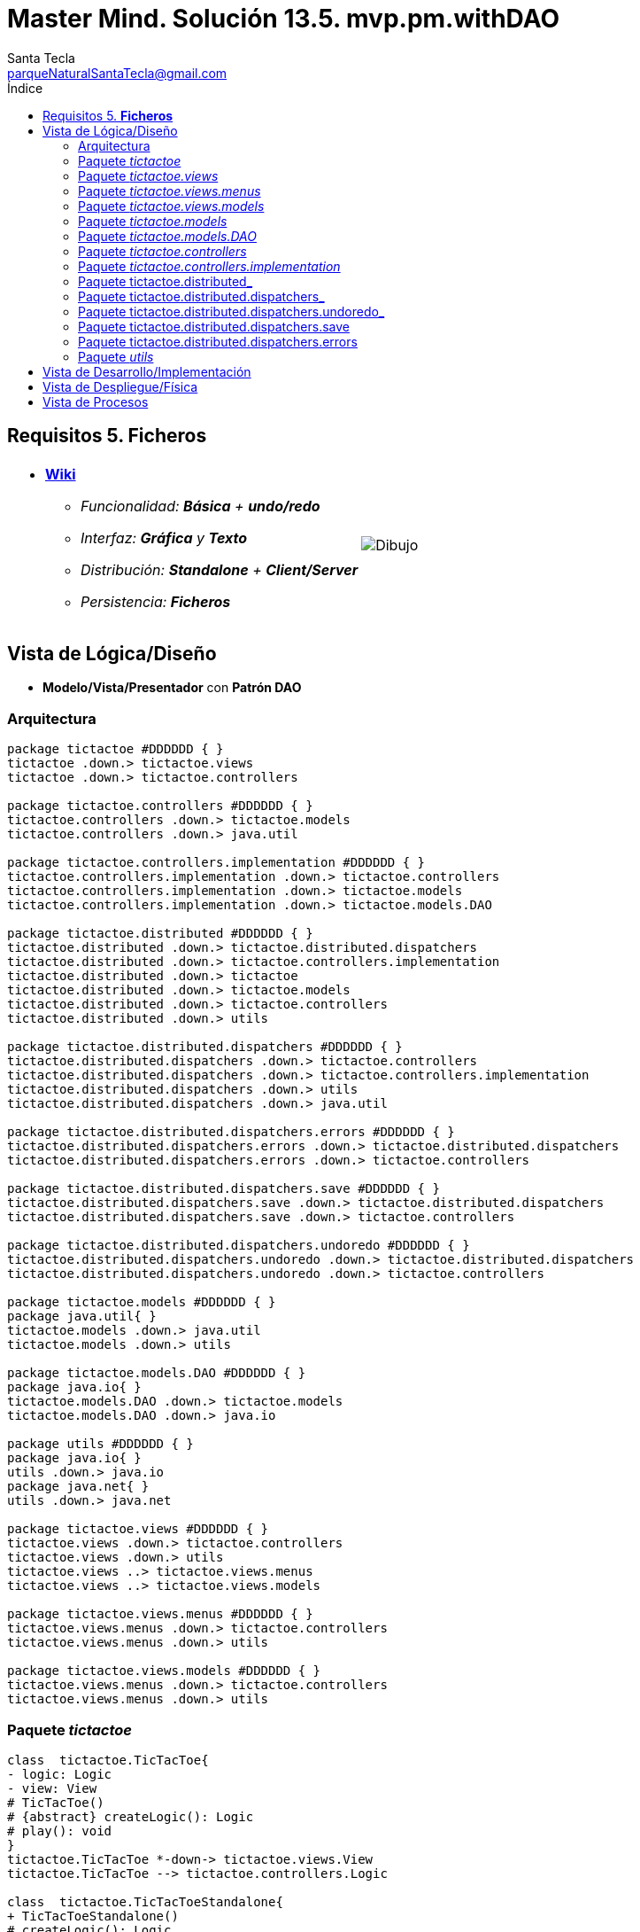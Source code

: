 = Master Mind. Solución 13.5. *mvp.pm.withDAO*
Santa Tecla <parqueNaturalSantaTecla@gmail.com>
:toc-title: Índice
:toc: left

:idprefix:
:idseparator: -
:imagesdir: images

== Requisitos 5. *Ficheros*

[cols="50,50"]
|===

a|
- link:https://en.wikipedia.org/wiki/Tic-tac-toe[*Wiki*]
* _Funcionalidad: **Básica** + **undo/redo**_
* _Interfaz: [line-through]*Gráfica* y **Texto**_
* _Distribución: **Standalone** + **Client/Server**_
* _Persistencia: [lime-background]#**Ficheros**#_

a|

image::Dibujo.jpg[]

|===

== Vista de Lógica/Diseño

- *Modelo/Vista/Presentador* con *Patrón DAO*

=== Arquitectura

[plantuml,arquitecturaVersion12,svg]
....

package tictactoe #DDDDDD { } 
tictactoe .down.> tictactoe.views
tictactoe .down.> tictactoe.controllers

package tictactoe.controllers #DDDDDD { } 
tictactoe.controllers .down.> tictactoe.models
tictactoe.controllers .down.> java.util

package tictactoe.controllers.implementation #DDDDDD { } 
tictactoe.controllers.implementation .down.> tictactoe.controllers
tictactoe.controllers.implementation .down.> tictactoe.models
tictactoe.controllers.implementation .down.> tictactoe.models.DAO

package tictactoe.distributed #DDDDDD { } 
tictactoe.distributed .down.> tictactoe.distributed.dispatchers
tictactoe.distributed .down.> tictactoe.controllers.implementation
tictactoe.distributed .down.> tictactoe
tictactoe.distributed .down.> tictactoe.models
tictactoe.distributed .down.> tictactoe.controllers
tictactoe.distributed .down.> utils

package tictactoe.distributed.dispatchers #DDDDDD { } 
tictactoe.distributed.dispatchers .down.> tictactoe.controllers
tictactoe.distributed.dispatchers .down.> tictactoe.controllers.implementation
tictactoe.distributed.dispatchers .down.> utils
tictactoe.distributed.dispatchers .down.> java.util

package tictactoe.distributed.dispatchers.errors #DDDDDD { } 
tictactoe.distributed.dispatchers.errors .down.> tictactoe.distributed.dispatchers
tictactoe.distributed.dispatchers.errors .down.> tictactoe.controllers

package tictactoe.distributed.dispatchers.save #DDDDDD { } 
tictactoe.distributed.dispatchers.save .down.> tictactoe.distributed.dispatchers
tictactoe.distributed.dispatchers.save .down.> tictactoe.controllers

package tictactoe.distributed.dispatchers.undoredo #DDDDDD { } 
tictactoe.distributed.dispatchers.undoredo .down.> tictactoe.distributed.dispatchers
tictactoe.distributed.dispatchers.undoredo .down.> tictactoe.controllers

package tictactoe.models #DDDDDD { }
package java.util{ }
tictactoe.models .down.> java.util
tictactoe.models .down.> utils

package tictactoe.models.DAO #DDDDDD { }
package java.io{ }
tictactoe.models.DAO .down.> tictactoe.models
tictactoe.models.DAO .down.> java.io

package utils #DDDDDD { } 
package java.io{ }
utils .down.> java.io
package java.net{ }
utils .down.> java.net

package tictactoe.views #DDDDDD { } 
tictactoe.views .down.> tictactoe.controllers
tictactoe.views .down.> utils
tictactoe.views ..> tictactoe.views.menus
tictactoe.views ..> tictactoe.views.models

package tictactoe.views.menus #DDDDDD { } 
tictactoe.views.menus .down.> tictactoe.controllers
tictactoe.views.menus .down.> utils

package tictactoe.views.models #DDDDDD { } 
tictactoe.views.menus .down.> tictactoe.controllers
tictactoe.views.menus .down.> utils

....

=== Paquete _tictactoe_

[plantuml,tictactoeVersion12,svg]
....

class  tictactoe.TicTacToe{
- logic: Logic
- view: View
# TicTacToe()
# {abstract} createLogic(): Logic
# play(): void
}
tictactoe.TicTacToe *-down-> tictactoe.views.View
tictactoe.TicTacToe --> tictactoe.controllers.Logic

class  tictactoe.TicTacToeStandalone{
+ TicTacToeStandalone()
# createLogic(): Logic
+ {static} main(String[]): void
}
tictactoe.TicTacToe <|-down- tictactoe.TicTacToeStandalone

....

=== Paquete _tictactoe.views_

[plantuml,tictactoeViewsVersion12,svg]

....

class tictactoe.views.PlayView{
~ interact(PlayController): void
}
tictactoe.views.PlayView ..> tictactoe.controllers.PlayController
tictactoe.views.PlayView ..> tictactoe.views.menus.PlayMenu

class tictactoe.views.ResumeView{
~ interact(ResumeController): void
}
utils.WithConsoleView <|-down- tictactoe.views.ResumeView
tictactoe.views.ResumeView ..> tictactoe.controllers.ResumeController
tictactoe.views.ResumeView ..> tictactoe.views.models.MessageView

class  tictactoe.views.SaveView{
~ SaveView()
~ interact(SaveController): void
}
utils.WithConsoleView <|-down- tictactoe.views.SaveView
tictactoe.views.SaveView ..> tictactoe.controllers.SaveController
tictactoe.views.SaveView..> tictactoe.views.models.MessageView

class tictactoe.views.StartView{
~ interact(StartController): void
}
utils.WithConsoleView <|-down- tictactoe.views.StartView
tictactoe.views.StartView ..> tictactoe.controllers.StartController
tictactoe.views.StartView ..> tictactoe.views.models.MessageView

class  tictactoe.views.View{
- startView: StartView
- playView: PlayView
- saveView: SaveView
- resumeView: ResumeView
+ View()
+ interact(AcceptorController): void
+ visit(StartController): void
+ visit(PlayController): void
+ visit(SaveController): void
+ visit(ResumeController): void
}
tictactoe.controllers.ControllersVisitor <|-down- tictactoe.views.View
tictactoe.views.View ..> tictactoe.controllers.AcceptorController
tictactoe.views.View *-down-> tictactoe.views.StartView
tictactoe.views.View *-down-> tictactoe.views.PlayView
tictactoe.views.View *-down-> tictactoe.views.SaveView
tictactoe.views.View *-down-> tictactoe.views.ResumeView

....

=== Paquete _tictactoe.views.menus_

[plantuml,tictactoeViewsMenus,svg]

....

class  tictactoe.views.menus.Command{
# acceptorController: AcceptorController
# Command(String, AcceptorController)
}
utils.Command <|-down- tictactoe.views.menus.Command
tictactoe.views.menus.Command *-down-> tictactoe.controllers.AcceptorController

class  tictactoe.views.menus.ExitCommand{
# ExitCommand(PlayController)
# execute(): void
# isActive(): boolean
}
tictactoe.views.menus.Command <|-down- tictactoe.views.menus.ExitCommand
tictactoe.views.menus.ExitCommand ..> tictactoe.controllers.PlayController

class  tictactoe.views.menus.GameSelectCommand{
# GameSelectCommand(StartController, String)
# execute(): void
# isActive(): boolean
}
tictactoe.views.menus.Command <|-down- tictactoe.views.menus.GameSelectCommand
tictactoe.views.menus.GameSelectCommand ..> tictactoe.controllers.StartController

class  tictactoe.views.menus.GameSelectMenu{
~ GameSelectMenu(StartController)
}
utils.Menu <|-down- tictactoe.views.menus.GameSelectMenu
tictactoe.views.menus.GameSelectMenu ..> tictactoe.controllers.StartController
tictactoe.views.menus.GameSelectMenu *-down-> tictactoe.views.menus.GameSelectCommand

class  tictactoe.views.menus.MovementCommand{
+ MovementCommand(PlayController)
# execute(): void
# isActive(): boolean
}
tictactoe.views.menus.Command <|-down- tictactoe.views.menus.MovementCommand
tictactoe.views.menus.MovementCommand ..> tictactoe.controllers.PlayController
tictactoe.views.menus.MovementCommand ..> tictactoe.views.models.MessageView
tictactoe.views.menus.MovementCommand ..> tictactoe.views.models.GameView

class  tictactoe.views.menus.NewGameCommand{
# NewGameCommand(StartController)
# execute(): void
# isActive(): boolean
}
tictactoe.views.menus.Command <|-down- tictactoe.views.menus.NewGameCommand
tictactoe.views.menus.NewGameCommand ..> tictactoe.controllers.StartController

class  tictactoe.views.menus.OpenGameCommand{
# OpenGameCommand(StartController)
# execute(): void
# isActive(): boolean
}
tictactoe.views.menus.Command <|-down- tictactoe.views.menus.OpenGameCommand
tictactoe.views.menus.OpenGameCommand ..> tictactoe.controllers.StartController

class tictactoe.views.menus.PlayMenu{
~ PlayMenu(PlayController)
}
utils.Menu <|-down- tictactoe.views.menus.PlayMenu
tictactoe.views.menus.PlayMenu ..> tictactoe.controllers.PlayController
tictactoe.views.menus.PlayMenu *-down-> tictactoe.views.menus.MovementCommand
tictactoe.views.menus.PlayMenu *-down-> tictactoe.views.menus.UndoCommand
tictactoe.views.menus.PlayMenu *-down-> tictactoe.views.menus.RedoCommand
tictactoe.views.menus.PlayMenu *-down-> tictactoe.views.menus.ExitCommand

class tictactoe.views.menus.RedoCommand{
~ RedoCommand(PlayController)
# execute(): void
# isActive(): boolean
}
tictactoe.views.menus.Command <|-down- tictactoe.views.menus.RedoCommand
tictactoe.views.menus.UndoCommand ..> tictactoe.controllers.PlayController

class  tictactoe.views.menus.StartMenu{
+ StartMenu(StartController)
}
utils.Menu <|-down- tictactoe.views.menus.StartMenu
tictactoe.views.menus.StartMenu ..> tictactoe.controllers.StartController
tictactoe.views.menus.StartMenu*-down-> tictactoe.views.menus.NewGameCommand
tictactoe.views.menus.StartMenu*-down-> tictactoe.views.menus.OpenGameCommand

class tictactoe.views.menus.UndoCommand{
~ UndoCommand(PlayController)
# execute(): void
# isActive(): boolean
}
tictactoe.views.menus.Command <|-down- tictactoe.views.menus.UndoCommand
tictactoe.views.menus.UndoCommand ..> tictactoe.controllers.PlayController

....

=== Paquete _tictactoe.views.models_

[plantuml,tictactoeViewsModels,svg]

....

class  tictactoe.views.models.BoardView{
- playController: PlayController
~ BoardView(PlayController)
~ write(): void
- printRowBoard(int): void
- printSquareBoard(Coordinate): void
}
utils.WithConsoleView <|-down- tictactoe.views.models.BoardView
tictactoe.views.models.BoardView ..> tictactoe.controllers.PlayController

class  tictactoe.views.models.CoordinateView{
~ playController: PlayController
~ CoordinateView(PlayController)
~ read(String): Coordinate
}
utils.WithConsoleView <|-down- tictactoe.views.models.CoordinateView
tictactoe.views.models.CoordinateView ..> tictactoe.views.models.ErrorView
tictactoe.views.models.CoordinateView ..> tictactoe.controllers.PlayController
tictactoe.views.models.CoordinateView ..> tictactoe.views.models.MessageView

class  tictactoe.views.models.ErrorView{
+ {static} MESSAGES: String[]
# error: Error
+ ErrorView(Error)
~ writeln(): void
}

class  tictactoe.views.models.GameView{
~ GameView(PlayController)
}
tictactoe.views.models.GameView ..> tictactoe.controllers.PlayController
tictactoe.views.models.GameView ..> tictactoe.views.models.BoardView
tictactoe.views.models.GameView ..> tictactoe.views.models.ResultView

class  tictactoe.views.models.MachinePlayerView{
~ MachinePlayerView(PlayController)
+ readCoordinateToPut(): Coordinate
+ readCoordinatesToMove(): Coordinate[]
}
tictactoe.views.models.PlayerView <|-down- tictactoe.views.models.MachinePlayerView
tictactoe.views.models.MachinePlayerView ..> tictactoe.controllers.PlayController

enum  tictactoe.views.models.MessageView{
+ EMPTY: MessageView 
+ SEPARATOR: MessageView
+ VERTICAL_LINE_CENTERED: MessageView
+ VERTICAL_LINE_LEFT: MessageView
+	PLAYER_WIN: MessageView
+	START_GAME: MessageView
+	CHOOSE_PLAYER: MessageView
+	READ_ROW: MessageView
+	READ_COLUMN: MessageView
+	ERROR: MessageView
+ PROPOSE_COMMAND: MessageView
+ UNDO_COMMAND: MessageView
+ REDO_COMMAND: MessageView
+ NEWGAME_COMMAND: MessageView
+ SAVE: MessageView
+ OPENGAME_COMMAND: MessageView
+ NAME: MessageView
+ EXIT_COMMAND: MessageView
+ ALREADY_EXIST: MessageView
+ RESUME: MessageView
- message: String
- MessageView(String)
+ getMessage(): String
}

class  tictactoe.views.models.PlayerView{
# playController: PlayController
+ PlayerView(PlayController)
+ {abstract} readCoordinateToPut(): Coordinate
+ {abstract} readCoordinatesToMove(): Coordinate[]
+ getPutCoordinateError(Coordinate): Error
+ getMoveOriginCoordinateError(Coordinate): Error
+ getMoveTargetCoordinateError(Coordinate, Coordinate): Error
}
tictactoe.views.models.PlayerView ..> tictactoe.controllers.PlayController

class  tictactoe.views.models.ResultView{
~ writeln(int): void
}
utils.WithConsoleView <|-down- tictactoe.views.models.ResultView

class  tictactoe.views.models.UserPlayerView{
~ {static} ENTER_COORDINATE_TO_PUT: String
~ {static} ENTER_COORDINATE_TO_REMOVE: String
~ UserPlayerView(PlayController)
+ readCoordinateToPut(): Coordinate
+ readCoordinatesToMove(): Coordinate[]
}
tictactoe.views.models.PlayerView <|-down- tictactoe.views.models.UserPlayerView
tictactoe.views.models.UserPlayerView ..> tictactoe.views.models.CoordinateView

....

=== Paquete _tictactoe.models_

[plantuml,tictactoeModelsVersion12,svg]

....

class  tictactoe.models.Board{
+ {static} EMPTY: char
- coordinates: Coordinate[][]
+ Board()
+ Board(Coordinate[][])
+ getToken(Coordinate): Token
~ move(Coordinate, Coordinate): void
~ put(Coordinate, Token): void
- remove(Coordinate): void
~ isTicTacToe(Token): boolean
- numberOfCoordinates(Coordinate[]): int
~ isCompleted(): boolean
+ isEmpty(Coordinate): boolean
~ isOccupied(Coordinate, Token): boolean
- checkNumberOfCoordinates(Coordinate[]): boolean
- checkDirectionOfFirstCoordinates(Coordinate[]): boolean
- checkDirectionOfAllCoordinates(Coordinate[]): boolean
~ copy(): Board
+ getCoordinates(): Coordinate[][]
+ setCoordinate(int, int, Coordinate): void
}
tictactoe.models.Board *-down-> tictactoe.models.Coordinate
tictactoe.models.Board ..> tictactoe.models.Turn
tictactoe.models.Board ..> utils.Direction

class  tictactoe.models.Coordinate{
+ {static} DIMENSION: char
+ Coordinate()
+ Coordinate(int, int)
~ inDirection(Coordinate): boolean
~ getDirection(Coordinate): Direction
- inInverseDiagonal(): boolean
+ isValid(): boolean
+ random(): void
}
utils.Coordinate <|-down- tictactoe.models.Coordinate
tictactoe.models.Coordinate ..> utils.Direction
tictactoe.models.Coordinate ..> java.util.Random

class  tictactoe.models.Game{
- board: Board
- players: Player[][]
- turn: Turn
+ Game()
+ createPlayers(int): void
~ createMemento(): Memento
~ set(Memento): void
- createCopyOfPlayers(Player[], Board): Player[]
+ isBoardComplete(): boolean
+ putTokenPlayerFromTurn(Coordinate): void
+ moveTokenPlayerFromTurn(Coordinate[]): void
+ getTypeOfTokenPlayerFromTurn(): PlayerType
+ getPutCoordinateError(Coordinate): Error
+ getMoveOriginCoordinateError(Coordinate): Error
+ getMoveTargetCoordinateError(Coordinate, Coordinate): Error
+ getToken(Coordinate): Token
+ changeTurn(): void
+ isTicTacToe(): boolean
+ getOtherValueFromTurn(): int
+ getPlayerOrdinalTokenByIndex(int): int
+ getPlayerOrdinalTypeByIndex(int): int
+ setPlayerByIndex(Player, int): void
+ getBoard(): Board
+ getTurn(): Turn
+ getValueFromTurn(): int
+ newGame(): void
}
tictactoe.models.Game *-down-> tictactoe.models.Board
tictactoe.models.Game *-down-> tictactoe.models.Player
tictactoe.models.Game *-down-> tictactoe.models.Turn
tictactoe.models.Game ..> tictactoe.models.Memento

class  tictactoe.models.Memento{
- board: Board
- players: Player[][]
- turn: Turn
+ Memento(Board, Player[], Turn)
+ getBoard(): Board
~ getPlayers(): Player[]
~ getTurn(): Turn
}
tictactoe.models.Memento *-down-> tictactoe.models.Board
tictactoe.models.Memento *-down-> tictactoe.models.Player
tictactoe.models.Memento *-down-> tictactoe.models.Turn

class  tictactoe.models.Player{
- token: Token
- board: Board
- type: PlayerType
+ Player(Token, Board, PlayerType)
+ getType(): PlayerType
~ getToken(): Token
~ put(Coordinate): void
~ move(Coordinate[]): void
+ getPutCoordinateError(Coordinate): Error
+ getMoveOriginCoordinateError(Coordinate): Error
+ getMoveTargetCoordinateError(Coordinate, Coordinate): Error
}
tictactoe.models.Player *-down-> tictactoe.models.Board
tictactoe.models.Player ..> tictactoe.models.Coordinate

class  tictactoe.models.Registry{
- mementoList: ArrayList<Memento>
- game: Game
- firstPrevious: int
~ Registry(Game)
~ registry(): void
~ redo(Game): void
~ undoable(): boolean
~ redoable(): boolean
~ reset(): void
}
tictactoe.models.Registry *-down-> tictactoe.models.Game
tictactoe.models.Registry *-down-> tictactoe.models.Memento
tictactoe.models.Registry *-down-> java.util.ArrayList

interface  tictactoe.models.Session{
+ {abstract} getValueState(): StateValue
}
tictactoe.models.Session ..> tictactoe.models.StateValue

class  tictactoe.models.SessionImplementation{
+ {static} EXTENSION: String
+ {static} DIRECTORY: String
- {static} directory: File
- state: State
- game: Game
- registry: Registry
+ SessionImplementation()
+ next(): void
+ undoable(): boolean
+ redoable(): boolean
+ undo(): void
+ redo(): void
+ createPlayers(int): void
+ getTypeOfTokenPlayerFromTurn(): PlayerType
+ getPutCoordinateError(Coordinate): Error
+ getMoveOriginCoordinateError(Coordinate): Error
+ getMoveTargetCoordinateError(Coordinate, Coordinate): Error
+ isBoardComplete(): boolean
+ putTokenPlayerFromTurn(Coordinate): void
+ moveTokenPlayerFromTurn(Coordinate[]): void
+ changeTurn(): void
+ getToken(Coordinate): Token
+ isTicTacToe(): boolean
+ getValueFromTurn(): int
+ getValueState(): StateValue
+ setValueState(StateValue): void
+ hasName(): boolean
+ setName(String): void
+ getName(): String
+ getGame(): Game
+ resetRegistry(): void
+ registry(): void
+ newGame(): void
}
tictactoe.models.Session <|-down- tictactoe.models.SessionImplementation
tictactoe.models.SessionImplementation *-down-> tictactoe.models.State
tictactoe.models.SessionImplementation *-down-> tictactoe.models.Game
tictactoe.models.SessionImplementation *-down-> tictactoe.models.Registry

class  tictactoe.models.State{
- stateValue: StateValue
+ State()
+ next(): void
+ reset(): void
+ getValueState(): StateValue
~ setValueState(): void
}
tictactoe.models.State *-down-> tictactoe.types.StateValue

class  tictactoe.models.Turn{
+ {static} PLAYERS: int
- value: int
- players: Player[]
+ Turn(Player[])
+ Turn(Player[], int)
~ change(): void
~ getPlayer(): Player
~ getValue(): int
- getOtherValue(): int
~ getOtherPlayer(): Player
~ copy(Player[]): Turn
+ getValue(): int
+ setValue(int): void
}
tictactoe.models.Turn *-down-> tictactoe.models.Player
tictactoe.models.Turn ..> java.io.FileWriter
tictactoe.models.Turn ..> java.io.BufferedReader

....

=== Paquete _tictactoe.models.DAO_

[plantuml,tictactoeModelsDAO,svg]

....

class  tictactoe.models.DAO.BoardDAO{
- board: Board
+ BoardDAO(Board)
+ save(FileWriter): void
+ load(BufferedReader): void
}
tictactoe.models.DAO.DAO <|-down- tictactoe.models.DAO.BoardDAO
tictactoe.models.BoardDAO *-down-> tictactoe.models.Board
tictactoe.models.BoardDAO ..> tictactoe.models.Turn
tictactoe.models.BoardDAO ..> tictactoe.models.Coordinate
tictactoe.models.BoardDAO ..> java.io.FileWriter
tictactoe.models.BoardDAO ..> java.io.BufferedReader

interface  tictactoe.models.DAO.DAO{
+ {abstract} save(FileWriter): void
+ {abstract} load(BufferedReader): void
}

class  tictactoe.models.DAO.GameDAO{
- game: Game
- boardDAO: BoardDAO
- turnDAO: TurnDAO
+ GameDAO(Game)
+ save(FileWriter): void
+ load(BufferedReader): void
}
tictactoe.models.DAO.DAO <|-down- tictactoe.models.DAO.GameDAO
tictactoe.models.DAO.GameDAO *-down-> tictactoe.models.Game
tictactoe.models.DAO.GameDAO *-down-> tictactoe.models.DAO.BoardDAO
tictactoe.models.DAO.GameDAO *-down-> tictactoe.models.DAO.TurnDAO
tictactoe.models.DAO.GameDAO ..> java.io.FileWriter
tictactoe.models.DAO.GameDAO ..> java.io.BufferedReader

class  tictactoe.models.DAO.SessionImplementationDAO{
+ {static} EXTENSION: String
+ {static} DIRECTORY: String
- {static} directory: File
- sessionImplementation: SessionImplementation
- gameDAO: GameDAO
+ associate(SessionImplementation)
+ save(): void
+ save(String): void
+ load(String): void
+ getGamesNames(): String[]
+ exists(String): boolean
}
tictactoe.models.DAO.SessionImplementationDAO *-down-> tictactoe.models.SessionImplementation
tictactoe.models.DAO.SessionImplementationDAO *-down-> tictactoe.models.DAO.GameDAO
tictactoe.models.DAO.SessionImplementationDAO ..> java.io.FileWriter
tictactoe.models.DAO.SessionImplementationDAO ..> java.io.File
tictactoe.models.DAO.SessionImplementationDAO ..> java.io.BufferedReader

class  tictactoe.models.DAO.TurnDAO{
- turn: Turn
+ TurnDAO(Turn)
+ save(FileWriter): void
+ load(BufferedReader): void
}
tictactoe.models.DAO.DAO <|-down- tictactoe.models.DAO.TurnDAO
tictactoe.models.DAO.TurnDAO *-down-> tictactoe.models.Turn
tictactoe.models.DAO.TurnDAO ..> java.io.FileWriter
tictactoe.models.DAO.TurnDAO ..> java.io.BufferedReader

....

=== Paquete _tictactoe.controllers_

[plantuml,tictactoeControllersVersion12,svg]

....

class  tictactoe.controllers.AcceptorController{
~ AcceptorController(Session)
+ {abstract} accept(ControllersVisitor): void
}
tictactoe.controllers.Controller <|-down- tictactoe.controllers.AcceptorController
tictactoe.controllers.AcceptorController ..> tictactoe.controllers.ControllersVisitor

class  tictactoe.controllers.Controller{
# session: Session
~ Controller(Session)
+ getValueState(): StateValue
}
tictactoe.controllers.Controller *-down-> tictactoe.models.Session
tictactoe.controllers.Controller ..> tictactoe.models.StateValue

interface  tictactoe.controllers.ControllersVisitor{
~ {abstract} visit(StartController): void
~ {abstract} visit(PlayController): void
+ {abstract} visit(SaveController): void
~ {abstract} visit(ResumeController): void
}
tictactoe.controllers.ControllersVisitor ..> tictactoe.controllers.ResumeController
tictactoe.controllers.ControllersVisitor ..> tictactoe.controllers.StartController
tictactoe.controllers.ControllersVisitor ..> tictactoe.controllers.PlayController
tictactoe.controllers.ControllersVisitor ..> tictactoe.controllers.SaveController

class  tictactoe.controllers.ExitController{
+ ExitController(Session)
+ next(): void
}
tictactoe.controllers.Controller <|-down- tictactoe.controllers.ExitController

class  tictactoe.controllers.Logic{
# session: Session
# acceptorControllers: Map<StateValue, AcceptorController>
# Logic()
+ getController(): AcceptorController
}
tictactoe.controllers.Logic *-down-> tictactoe.models.Session
tictactoe.controllers.Logic --> tictactoe.controllers.AcceptorController
tictactoe.controllers.Logic *-down-> tictactoe.models.StateValue
tictactoe.controllers.Logic *-down-> java.util.Map
tictactoe.controllers.Logic *-down-> tictactoe.controllers.Controller

class  tictactoe.controllers.MovementController{
- sessionImplementation: SessionImplementation
+ MovementController(Session)
+ getTypeOfTokenPlayerFromTurn(): PlayerType
+ getPutCoordinateError(Coordinate): Error
+ getMoveOriginCoordinateError(Coordinate): Error
+ getMoveTargetCoordinateError(Coordinate, Coordinate): Error
+ isCoordinateValid(Coordinate): boolean
+ generateRandomCoordinate(): Coordinate
+ isBoardComplete(): boolean
+ putTokenPlayerFromTurn(Coordinate): void
+ moveTokenPlayerFromTurn(Coordinate[]): void
+ changeTurn(): void
+ getTokenChar(Coordinate): char
+ isEmptyToken(Coordinate): boolean
+ getCoordinateDimension(): int
+ getValueFromTurn(): int
+ continueState(): void
+ isTicTacToe(): boolean
}
tictactoe.controllers.Controller <|-down- tictactoe.controllers.MovementController
tictactoe.controllers.MovementController ..> tictactoe.models.Coordinate

class  tictactoe.controllers.PlayController{
# PlayController(Session)
+ {abstract} undo(): void
+ {abstract} redo(): void
+ {abstract} next(): void
+ {abstract} undoable(): boolean
+ {abstract} redoable(): boolean
+ {abstract} getTypeOfTokenPlayerFromTurn(): PlayerType
+ {abstract} getPutCoordinateError(Coordinate): Error
+ {abstract} getMoveOriginCoordinateError(Coordinate): Error
+ {abstract} getMoveTargetCoordinateError(Coordinate, Coordinate): Error
+ {abstract} isCoordinateValid(Coordinate): boolean
+ {abstract} generateRandomCoordinate(): Coordinate
+ {abstract} isBoardComplete(): boolean
+ {abstract} putTokenPlayerFromTurn(Coordinate): void
+ {abstract} moveTokenPlayerFromTurn(Coordinate[]): void
+ {abstract} changeTurn(): void
+ {abstract} getTokenChar(Coordinate): char
+ {abstract} isEmptyToken(Coordinate): boolean
+ {abstract} getCoordinateDimension(): int
+ {abstract} getValueFromTurn(): int
+ {abstract} isTicTacToe(): boolean
+ {abstract} continueState(): void
+ accept(ControllersVisitor): void
}
tictactoe.controllers.AcceptorController <|-down- tictactoe.controllers.PlayController

class  tictactoe.controllers.RedoController{
- sessionImplementation: SessionImplementation
+ RedoController(Session)
+ redo(): void
+ redoable(): boolean
}
tictactoe.controllers.Controller <|-down- tictactoe.controllers.RedoController
tictactoe.controllers.RedoController ..> tictactoe.models.Session

class  tictactoe.controllers.ResumeController{
+ ResumeController(Session)
+ {abstract} resume(boolean): void
+ accept(ControllersVisitor): void
}
tictactoe.controllers.AcceptorController <|-down- tictactoe.controllers.ResumeController
tictactoe.controllers.ResumeController ..> tictactoe.models.Session

class  tictactoe.controllers.SaveController{
+ SaveController(Session)
+ {abstract} next(): void
+ accept(ControllersVisitor): void
+ {abstract} save(): void
+ {abstract} save(String): void
+ {abstract} exists(String): boolean
+ {abstract} hasName(): boolean
}
tictactoe.controllers.AcceptorController <|-down- tictactoe.controllers.SaveController
tictactoe.controllers.SaveController ..> tictactoe.models.Session

class  tictactoe.controllers.StartController{
+ StartController(Session)
+ {abstract} start(): void
+ {abstract} start(String): void
+ {abstract} getGamesNames(): String[]
+ {abstract} createPlayers(int): void
+ accept(ControllersVisitor): void
}
tictactoe.controllers.AcceptorController <|-down- tictactoe.controllers.StartController
tictactoe.controllers.StartController ..> tictactoe.models.Session

class  tictactoe.controllers.UndoController{
- sessionImplementation: SessionImplementation
+ UndoController(Session)
+ undo(): void
+ undoable(): boolean
}
tictactoe.controllers.Controller <|-down- tictactoe.controllers.UndoController

....

=== Paquete _tictactoe.controllers.implementation_

[plantuml,tictactoeControllersImplementation,svg]

....

class  tictactoe.controllers.implementation.LogicImplementation{
# sessionImplementationDAO: SessionImplementationDAO
# startControllerImplementation: StartControllerImplementation
# playControllerImplementation: PlayControllerImplementation
# saveControllerImplementation: SaveControllerImplementation
# resumeControllerImplementation: ResumeControllerImplementation
+ LogicImplementation(SessionImplementationDAO)
}
tictactoe.controllers.Logic <|-down- tictactoe.controllers.implementation.LogicImplementation
tictactoe.controllers.implementation.LogicImplementation *-down-> tictactoe.models.DAO.SessionImplementationDAO
tictactoe.controllers.implementation.LogicImplementation *-down-> tictactoe.controllers.implementation.StartControllerImplementation
tictactoe.controllers.implementation.LogicImplementation *-down-> tictactoe.controllers.implementation.ResumeControllerImplementation
tictactoe.controllers.implementation.LogicImplementation *-down-> tictactoe.controllers.implementation.PlayControllerImplementation
tictactoe.controllers.implementation.LogicImplementation *-down-> tictactoe.controllers.implementation.SaveControllerImplementation

class  tictactoe.controllers.implementation.PlayControllerImplementation{
- movementController: MovementController
- undoController: UndoController
- redoController: RedoController
- exitController: ExitController
+ PlayControllerImplementation(Session)
+ undo(): void
+ redo(): void
+ next(): void
+ undoable(): boolean
+ redoable(): boolean
+ getTypeOfTokenPlayerFromTurn(): PlayerType
+ getPutCoordinateError(Coordinate): Error
+ getMoveTargetCoordinateError(Coordinate): Error
+ getMoveTargetCoordinateError(Coordinate, Coordinate): Error
+ isCoordinateValid(Coordinate): boolean
+ generateRandomCoordinate(): Coordinate
+ isBoardComplete(): boolean
+ putTokenPlayerFromTurn(Coordinate): void
+ moveTokenPlayerFromTurn(Coordinate[]): void
+ changeTurn(): void
+ getTokenChar(Coordinate): char
+ isEmptyToken(Coordinate): boolean
+ getValueFromTurn(): int
+ getCoordinateDimension(): int
+ continueState(): void
+ isTicTacToe(): boolean
}
tictactoe.controllers.PlayController <|-down- tictactoe.controllers.implementation.PlayControllerImplementation
tictactoe.controllers.implementation.PlayControllerImplementation *-down-> tictactoe.controllers.MovementController
tictactoe.controllers.implementation.PlayControllerImplementation *-down-> tictactoe.controllers.UndoController
tictactoe.controllers.implementation.PlayControllerImplementation *-down-> tictactoe.controllers.RedoController
tictactoe.controllers.implementation.PlayControllerImplementation *-down-> tictactoe.controllers.ExitController

class  tictactoe.controllers.implementation.ResumeControllerImplementation{
- sessionImplementation: SessionImplementation
+ ResumeControllerImplementation(Session)
+ resume(boolean): void
}
tictactoe.controllers.ResumeController <|-down- tictactoe.controllers.implementation.ResumeControllerImplementation

class  tictactoe.controllers.implementation.SaveControllerImplementation{
- sessionImplementationDAO: SessionImplementationDAO
+ SaveControllerImplementation(Session, SessionImplementationDAO)
+ finish(): void
+ getOtherValueFromTurn(): int
+ isTicTacToe(): boolean
}
tictactoe.controllers.SaveController <|-down- tictactoe.controllers.implementation.SaveControllerImplementation

class  tictactoe.controllers.implementation.StartControllerImplementation{
- sessionImplementationDAO: SessionImplementationDAO
- sessionImplementation: SessionImplementation
+ StartControllerImplementation(Session, SessionImplementationDAO)
+ start(): void
+ createPlayers(int): void
+ start(String): void
+ getGamesNames(): String[]
}
tictactoe.controllers.StartController <|-down- tictactoe.controllers.implementation.StartControllerImplementation

....

=== Paquete tictactoe.distributed_

[plantuml,tictactoeDistributed,svg]

....

class  tictactoe.distributed.LogicImplementationServer{
+ LogicImplementationServer(SessionImplementationDAO)
+ createDispatchers(DispatcherPrototype): void
}
tictactoe.controllers.implementation.LogicImplementation <|-down- tictactoe.distributed.LogicImplementationServer
tictactoe.distributed.LogicImplementationServer ..> tictactoe.distributed.dispatchers.DispatcherPrototype
tictactoe.distributed.LogicImplementationServer ..> tictactoe.distributed.dispatchers.FrameType

class  tictactoe.distributed.LogicProxy{
- tcpip: TCPIP
+ LogicProxy()
+ close(): void
}
tictactoe.controllers.Logic <|-down- tictactoe.distributed.LogicProxy
tictactoe.distributed.LogicProxy *-down-> utils.TCPIP
tictactoe.distributed.LogicProxy *-down-> tictactoe.distributed.SessionProxy
tictactoe.distributed.LogicProxy *-down-> tictactoe.distributed.ResumeControllerProxy
tictactoe.distributed.LogicProxy *-down-> tictactoe.distributed.StartControllerProxy
tictactoe.distributed.LogicProxy *-down-> tictactoe.distributed.PlayControllerProxy
tictactoe.distributed.LogicProxy *-down-> tictactoe.distributed.SaveControllerProxy

class  tictactoe.distributed.PlayControllerProxy{
- tcpip: TCPIP
+ PlayControllerProxy(TCPIP, Session)
+ undo(): void
+ redo(): void
+ next(): void
+ undoable(): boolean
+ redoable(): boolean
+ getTypeOfTokenPlayerFromTurn(): PlayerType
+ getPutCoordinateError(Coordinate): Error
+ getMoveOriginCoordinateError(Coordinate): Error
+ getMoveTargetCoordinateError(Coordinate, Coordinate): Error
+ isCoordinateValid(Coordinate): boolean
+ generateRandomCoordinate(): Coordinate
+ isBoardComplete(): boolean
+ putTokenPlayerFromTurn(Coordinate): void
+ moveTokenPlayerFromTurn(Coordinate[]): void
+ changeTurn(): void
+ getTokenChar(Coordinate): char
+ isEmptyToken(Coordinate): boolean
+ getValueFromTurn(): int
+ continueState(): void
+ getCoordinateDimension(): int
+ isTicTacToe(): boolean
}
tictactoe.controllers.PlayController <|-down- tictactoe.distributed.PlayControllerProxy
tictactoe.distributed.PlayControllerProxy *-down-> utils.TCPIP
tictactoe.distributed.PlayControllerProxy ..> tictactoe.distributed.dispatchers.FrameType

class  tictactoe.distributed.ResumeControllerProxy{
- tcpip: TCPIP
+ ResumeControllerProxy(Session, TCPIP)
+ resume(): void
}
tictactoe.controllers.ResumeController <|-down- tictactoe.distributed.ResumeControllerProxy
tictactoe.distributed.ResumeControllerProxy *-down-> utils.TCPIP
tictactoe.distributed.ResumeControllerProxy ..> tictactoe.distributed.dispatchers.FrameType

class  tictactoe.distributed.SaveControllerProxy{
- tcpip: TCPIP
~ SaveControllerProxy(TCPIP, Session)
+ next(): void
+ save(): void
+ save(String): void
+ exists(String): boolean
+ hasName(): boolean
}
tictactoe.controllers.SaveController <|-down- tictactoe.distributed.SaveControllerProxy
tictactoe.distributed.SaveControllerProxy *-down-> utils.TCPIP

class  tictactoe.distributed.SessionProxy{
- tcpip: TCPIP
+ SessionProxy(TCPIP)
+ getValueState(): StateValue
+ getWidth(): int
}
tictactoe.models.Session <|-down- tictactoe.distributed.SessionProxy
tictactoe.distributed.SessionProxy *-down-> utils.TCPIP
tictactoe.distributed.SessionProxy..> tictactoe.distributed.dispatchers.FrameType

class  tictactoe.distributed.StartControllerProxy{
- tcpip: TCPIP
+ StartControllerProxy(TCPIP, Session)
+ start(): void
+ start(String): void
+ createPlayers(int): void
+ getGamesNames(): String[]
}
tictactoe.controllers.StartController <|-down- tictactoe.distributed.StartControllerProxy
tictactoe.distributed.StartControllerProxy *-down-> utils.TCPIP
tictactoe.distributed.StartControllerProxy ..> tictactoe.distributed.dispatchers.FrameType

class  tictactoe.distributed.TicTacToeClient{
- logicProxy: LogicProxy
+ TicTacToeClient()
+ {static} main(String[]): void
# createLogic(): Logic
# play(): void
}
tictactoe.TicTacToe <|-down- tictactoe.distributed.TicTacToeClient
tictactoe.distributed.TicTacToeClient *-down-> tictactoe.distributed.LogicProxy

class  tictactoe.distributed.TicTacToeServer{
- dispatcherPrototype: DispatcherPrototype
- logic: LogicServer
- TicTacToeServer()
+ {static} main(String[]): void
- serve(): void
}
tictactoe.distributed.TicTacToeServer *-down-> tictactoe.distributed.dispatchers.DispatcherPrototype
tictactoe.distributed.TicTacToeServer *-down-> tictactoe.distributed.LogicImplementationServer

....

=== Paquete tictactoe.distributed.dispatchers_

[plantuml,tictactoeDistributerDispatchers,svg]

....

class  tictactoe.distributed.dispatchers.BoardCompleteDispatcher{
+ BoardCompleteDispatcher(PlayController)
+ dispatch(): void
}
tictactoe.distributed.dispatchers.Dispatcher <|-down- tictactoe.distributed.dispatchers.BoardCompleteDispatcher
tictactoe.distributed.dispatchers.BoardCompleteDispatcher ..> tictactoe.controllers.PlayController

class  tictactoe.distributed.dispatchers.ChangeTurnDispatcher{
+ ChangeTurnDispatcher(PlayController)
+ dispatch(): void
}
tictactoe.distributed.dispatchers.Dispatcher <|-down- tictactoe.distributed.dispatchers.ChangeTurnDispatcher
tictactoe.distributed.dispatchers.ChangeTurnDispatcher ..> tictactoe.controllers.PlayController

class  tictactoe.distributed.dispatchers.ContinueStateDispatcher{
+ ContinueStateDispatcher(PlayController)
+ dispatch(): void
}
tictactoe.distributed.dispatchers.Dispatcher <|-down- tictactoe.distributed.dispatchers.ContinueStateDispatcher
tictactoe.distributed.dispatchers.ContinueStateDispatcher ..> tictactoe.controllers.PlayController

class  tictactoe.distributed.dispatchers.CoordinateValidDispatcher{
+ CoordinateValidDispatcher(PlayController)
+ dispatch(): void
}
tictactoe.distributed.dispatchers.Dispatcher <|-down- tictactoe.distributed.dispatchers.CoordinateValidDispatcher
tictactoe.distributed.dispatchers.CoordinateValidDispatcher ..> tictactoe.controllers.PlayController

class  tictactoe.distributed.dispatchers.CreatePlayersDispatcher{
+ CreatePlayersDispatcher(PlayController)
+ dispatch(): void
}
tictactoe.distributed.dispatchers.Dispatcher <|-down- tictactoe.distributed.dispatchers.CreatePlayersDispatcher
tictactoe.distributed.dispatchers.CreatePlayersDispatcher ..> tictactoe.controllers.PlayController

class  tictactoe.distributed.dispatchers.DimensionDispatcher{
+ DimensionDispatcher(PlayController)
+ dispatch(): void
}
tictactoe.distributed.dispatchers.Dispatcher <|-down- tictactoe.distributed.dispatchers.DimensionDispatcher
tictactoe.distributed.dispatchers.DimensionDispatcher ..> tictactoe.controllers.PlayController

class  tictactoe.distributed.dispatchers.Dispatcher{
# acceptorController: AcceptorController
# tcpip: TCPIP
+ Dispatcher(AcceptorController)
+ {abstract} dispatch(): void
+ associate(TCPIP): void
}
tictactoe.distributed.dispatchers.Dispatcher *-down-> tictactoe.controllers.AcceptorController
tictactoe.distributed.dispatchers.Dispatcher --> utils.TCPIP

class  tictactoe.distributed.dispatchers.DispatcherPrototype{
- tcpip: TCPIP
- dispatcherMap: Map<FrameType, Dispatcher>
+ DispatcherPrototype()
+ add(FrameType, Dispatcher): void
+ dispatch(FrameType): void
+ serve(): void
}
tictactoe.distributed.dispatchers.DispatcherPrototype *-down-> java.util.Map
tictactoe.distributed.dispatchers.DispatcherPrototype *-down-> utils.TCPIP
tictactoe.distributed.dispatchers.DispatcherPrototype --> tictactoe.distributed.dispatchers.Dispatcher
tictactoe.distributed.dispatchers.DispatcherPrototype --> tictactoe.distributed.dispatchers.FrameType

class  tictactoe.distributed.dispatchers.EmptyTokenDispatcher{
+ EmptyTokenDispatcher(PlayController)
+ dispatch(): void
}
tictactoe.distributed.dispatchers.Dispatcher <|-down- tictactoe.distributed.dispatchers.EmptyTokenDispatcher
tictactoe.distributed.dispatchers.EmptyTokenDispatcher ..> tictactoe.controllers.PlayController

class  tictactoe.distributed.dispatchers.FrameType{
+ {static} START: FrameType
+ {static} START_NAME: FrameType
+ {static} CREATE_PLAYERS: FrameType
+ {static} STATE: FrameType
+ {static} UNDO: FrameType
+ {static} REDO: FrameType
+ {static} UNDOABLE: FrameType
+ {static} REDOABLE: FrameType
+ {static} PLAYER_TYPE: FrameType
+ {static} RESULT: FrameType
+ {static} COORDINATE_VALID: FrameType
+ {static} BOARD_COMPLETE: FrameType
+ {static} RANDOM_COORDINATE: FrameType
+ {static} CHANGE_TURN: FrameType
+ {static} TOKEN_CHAR: FrameType
+ {static} EMPTY_TOKEN: FrameType
+ {static} DIMENSION: FrameType
+ {static} TICTACTOE: FrameType
+ {static} ERRORS_PUT: FrameType
+ {static} ERRORS_MOVE_ORIGIN: FrameType
+ {static} ERRORS_MOVE_TARGET: FrameType
+ {static} PUT_TOKEN: FrameType
+ {static} MOVE_TOKEN: FrameType
+ {static} CLOSE: FrameType
+ {static} SAVE: FrameType
+ {static} SAVE_NAMED: FrameType
+ {static} NEXT: FrameType
+ {static} HAS_NAME: FrameType
+ {static} EXISTS: FrameType
+ {static} TITLES: FrameType
+ {static} VALUE_TURN: FrameType
+ {static} CONTINUE_STATE: FrameType
+ {static} NEW_GAME: FrameType
- FrameType()
+ {static} parser(String): FrameType
}

class  tictactoe.distributed.dispatchers.MoveTokenDispatcher{
+ MoveTokenDispatcher(PlayController)
+ dispatch(): void
}
tictactoe.distributed.dispatchers.Dispatcher <|-down- tictactoe.distributed.dispatchers.MoveTokenDispatcher
tictactoe.distributed.dispatchers.MoveTokenDispatcher ..> tictactoe.controllers.PlayController

class  tictactoe.distributed.dispatchers.OtherValueTurnDispatcher{
+ OtherValueTurnDispatcher(ResultController)
+ dispatch(): void
}
tictactoe.distributed.dispatchers.Dispatcher <|-down- tictactoe.distributed.dispatchers.OtherValueTurnDispatcher
tictactoe.distributed.dispatchers.OtherValueTurnDispatcher ..> tictactoe.controllers.ResultController

class  tictactoe.distributed.dispatchers.PlayerTypeDispatcher{
+ PlayerTypeDispatcher(PlayController)
+ dispatch(): void
}
tictactoe.distributed.dispatchers.Dispatcher <|-down- tictactoe.distributed.dispatchers.PlayerTypeDispatcher
tictactoe.distributed.dispatchers.PlayerTypeDispatcher ..> tictactoe.controllers.PlayController

class  tictactoe.distributed.dispatchers.PutTokenDispatcher{
+ PutTokenDispatcher(PlayController)
+ dispatch(): void
}
tictactoe.distributed.dispatchers.Dispatcher <|-down- tictactoe.distributed.dispatchers.PutTokenDispatcher
tictactoe.distributed.dispatchers.PutTokenDispatcher ..> tictactoe.controllers.PlayController

class  tictactoe.distributed.dispatchers.RandomCoordinateDispatcher{
+ RandomCoordinateDispatcher(PlayController)
+ dispatch(): void
}
tictactoe.distributed.dispatchers.Dispatcher <|-down- tictactoe.distributed.dispatchers.RandomCoordinateDispatcher
tictactoe.distributed.dispatchers.RandomCoordinateDispatcher ..> tictactoe.controllers.PlayController

class  tictactoe.distributed.dispatchers.ResumeDispatcher{
+ ResumeDispatcher(ResumeController)
+ dispatch(): void
}
tictactoe.distributed.dispatchers.Dispatcher <|-down- tictactoe.distributed.dispatchers.ResumeDispatcher
tictactoe.distributed.dispatchers.ResumeDispatcher ..> tictactoe.controllers.ResumeController

class  tictactoe.distributed.dispatchers.StartDispatcher{
+ StartDispatcher(StartController)
+ dispatch(): void
}
tictactoe.distributed.dispatchers.Dispatcher <|-down- tictactoe.distributed.dispatchers.StartDispatcher
tictactoe.distributed.dispatchers.StartDispatcher ..> tictactoe.controllers.StartController

class  tictactoe.distributed.dispatchers.StateDispatcher{
+ StateDispatcher(PlayController)
+ dispatch(): void
}
tictactoe.distributed.dispatchers.Dispatcher <|-down- tictactoe.distributed.dispatchers.StateDispatcher
tictactoe.distributed.dispatchers.StateDispatcher ..> tictactoe.controllers.PlayController

class  tictactoe.distributed.dispatchers.RandomCoordinateDispatcher{
+ RandomCoordinateDispatcher(PlayController)
+ dispatch(): void
}
tictactoe.distributed.dispatchers.Dispatcher <|-down- tictactoe.distributed.dispatchers.RandomCoordinateDispatcher
tictactoe.distributed.dispatchers.RandomCoordinateDispatcher ..> tictactoe.controllers.PlayController

class  tictactoe.distributed.dispatchers.RedoableDispatcher{
+ RedoableDispatcher(PlayController)
+ dispatch(): void
}
tictactoe.distributed.dispatchers.Dispatcher <|-down- tictactoe.distributed.dispatchers.RedoableDispatcher
tictactoe.distributed.dispatchers.RedoableDispatcher ..> tictactoe.controllers.PlayController

class  tictactoe.distributed.dispatchers.RedoDispatcher{
+ RedoDispatcher(PlayController)
+ dispatch(): void
}
tictactoe.distributed.dispatchers.Dispatcher <|-down- tictactoe.distributed.dispatchers.RedoDispatcher
tictactoe.distributed.dispatchers.RedoDispatcher ..> tictactoe.controllers.PlayController

class  tictactoe.distributed.dispatchers.ResumeDispatcher{
+ ResumeDispatcher(ResumeController)
+ dispatch(): void
}
tictactoe.distributed.dispatchers.Dispatcher <|-down- tictactoe.distributed.dispatchers.ResumeDispatcher
tictactoe.distributed.dispatchers.ResumeDispatcher ..> tictactoe.controllers.ResumeController

class  tictactoe.distributed.dispatchers.StartDispatcher{
+ StartDispatcher(StartController)
+ dispatch(): void
}
tictactoe.distributed.dispatchers.Dispatcher <|-down- tictactoe.distributed.dispatchers.StartDispatcher
tictactoe.distributed.dispatchers.StartDispatcher ..> tictactoe.controllers.StartController

class  tictactoe.distributed.dispatchers.StartNameDispatcher{
+ StartNameDispatcher(StartController)
+ dispatch(): void
}
tictactoe.distributed.dispatchers.Dispatcher <|-down- tictactoe.distributed.dispatchers.StartNameDispatcher
tictactoe.distributed.dispatchers.StartNameDispatcher ..> tictactoe.controllers.StartController

class  tictactoe.distributed.dispatchers.StateDispatcher{
+ StateDispatcher(PlayController)
+ dispatch(): void
}
tictactoe.distributed.dispatchers.Dispatcher <|-down- tictactoe.distributed.dispatchers.StateDispatcher
tictactoe.distributed.dispatchers.StateDispatcher ..> tictactoe.controllers.PlayController

class  tictactoe.distributed.dispatchers.TicTacToeDispatcher{
+ TicTacToeDispatcher(PlayController)
+ dispatch(): void
}
tictactoe.distributed.dispatchers.Dispatcher <|-down- tictactoe.distributed.dispatchers.TicTacToeDispatcher
tictactoe.distributed.dispatchers.TicTacToeDispatcher ..> tictactoe.controllers.PlayController

class  tictactoe.distributed.dispatchers.TitlesDispatcher{
+ TitlesDispatcher(StartControllerImplementation)
+ dispatch(): void
}
tictactoe.distributed.dispatchers.Dispatcher <|-down- tictactoe.distributed.dispatchers.TitlesDispatcher
tictactoe.distributed.dispatchers.TitlesDispatcher ..> tictactoe.controllers.StartController

class  tictactoe.distributed.dispatchers.TCPIP{
+ {static} createClientSocket(): TCPIP
+ {static} createServerSocket(): TCPIP
+ TCPIP(Socket)
+ TCPIP(ServerSocket, Socket)
+ send(PlayerType): void
+ send(Error): void
+ receiveError(): Error
+ receivePlayerType(): PlayerType
+ close(): void
}
utils.TCPIP <|-down- tictactoe.distributed.dispatchers.TCPIP

class  tictactoe.distributed.dispatchers.TokenCharDispatcher{
+ TokenCharDispatcher(PlayController)
+ dispatch(): void
}
tictactoe.distributed.dispatchers.Dispatcher <|-down- tictactoe.distributed.dispatchers.TokenCharDispatcher
tictactoe.distributed.dispatchers.TokenCharDispatcher ..> tictactoe.controllers.PlayController

class  tictactoe.distributed.dispatchers.ValueTurnDispatcher{
+ ValueTurnDispatcher(PlayController)
+ dispatch(): void
}
tictactoe.distributed.dispatchers.Dispatcher <|-down- tictactoe.distributed.dispatchers.ValueTurnDispatcher
tictactoe.distributed.dispatchers.ValueTurnDispatcher ..> tictactoe.controllers.PlayController

....

=== Paquete tictactoe.distributed.dispatchers.undoredo_

[plantuml,tictactoeDistributerDispatchersUndoredo,svg]

....

class  tictactoe.distributed.dispatchers.undoredo.RedoableDispatcher{
+ RedoableDispatcher(PlayController)
+ dispatch(): void
}
tictactoe.distributed.dispatchers.Dispatcher <|-down- tictactoe.distributed.dispatchers.undoredo.RedoableDispatcher
tictactoe.distributed.dispatchers.undoredo.RedoableDispatcher ..> tictactoe.controllers.PlayController

class  tictactoe.distributed.dispatchers.undoredo.RedoDispatcher{
+ RedoDispatcher(PlayController)
+ dispatch(): void
}
tictactoe.distributed.dispatchers.Dispatcher <|-down- tictactoe.distributed.dispatchers.undoredo.RedoDispatcher
tictactoe.distributed.dispatchers.undoredo.RedoDispatcher ..> tictactoe.controllers.PlayController

class  tictactoe.distributed.dispatchers.undoredo.UndoableDispatcher{
+ UndoableDispatcher(PlayController)
+ dispatch(): void
}
tictactoe.distributed.dispatchers.Dispatcher <|-down- tictactoe.distributed.dispatchers.undoredo.UndoableDispatcher
tictactoe.distributed.dispatchers.undoredo.UndoableDispatcher ..> tictactoe.controllers.PlayController

class  tictactoe.distributed.dispatchers.undoredo.UndoDispatcher{
+ UndoDispatcher(PlayController)
+ dispatch(): void
}
tictactoe.distributed.dispatchers.Dispatcher <|-down- tictactoe.distributed.dispatchers.undoredo.UndoDispatcher
tictactoe.distributed.dispatchers.undoredo.UndoDispatcher ..> tictactoe.controllers.PlayController

....

=== Paquete tictactoe.distributed.dispatchers.save

[plantuml,tictactoeDistributerDispatchersSave,svg]

....

class  tictactoe.distributed.dispatchers.save.ExistsDispatcher{
+ ExistsDispatcher(SaveControllerImplementation)
+ dispatch(): void
}
tictactoe.distributed.dispatchers.Dispatcher <|-down- tictactoe.distributed.dispatchers.save.ExistsDispatcher
tictactoe.distributed.dispatchers.save.ExistsDispatcher ..> tictactoe.controllers.implementation.SaveControllerImplementation

class  tictactoe.distributed.dispatchers.save.HasNameDispatcher{
+ HasNameDispatcher(SaveControllerImplementation)
+ dispatch(): void
}
tictactoe.distributed.dispatchers.Dispatcher <|-down- tictactoe.distributed.dispatchers.save.HasNameDispatcher
tictactoe.distributed.dispatchers.save.HasNameDispatcher ..> tictactoe.controllers.implementation.SaveControllerImplementation

class  tictactoe.distributed.dispatchers.save.NextDispatcher{
+ NextDispatcher(PlayControllerImplementation)
+ dispatch(): void
}
tictactoe.distributed.dispatchers.Dispatcher <|-down- tictactoe.distributed.dispatchers.save.NextDispatcher
tictactoe.distributed.dispatchers.save.NextDispatcher ..> tictactoe.controllers.implementation.PlayControllerImplementation

class  tictactoe.distributed.dispatchers.save.SaveDispatcher{
+ SaveDispatcher(SaveControllerImplementation)
+ dispatch(): void
}
tictactoe.distributed.dispatchers.Dispatcher <|-down- tictactoe.distributed.dispatchers.save.SaveDispatcher
tictactoe.distributed.dispatchers.save.SaveDispatcher ..> tictactoe.controllers.implementation.SaveControllerImplementation

class  tictactoe.distributed.dispatchers.save.SaveNamedDispatcher{
+ SaveNamedDispatcher(SaveControllerImplementation)
+ dispatch(): void
}
tictactoe.distributed.dispatchers.Dispatcher <|-down- tictactoe.distributed.dispatchers.save.SaveNamedDispatcher
tictactoe.distributed.dispatchers.save.SaveNamedDispatcher ..> tictactoe.controllers.implementation.SaveControllerImplementation

....

=== Paquete tictactoe.distributed.dispatchers.errors

[plantuml,tictactoeDistributerDispatchersErrors,svg]

....

class  tictactoe.distributed.dispatchers.errors.ErrorsMoveOriginDispatcher{
+ ErrorsMoveOriginDispatcher(PlayController)
+ dispatch(): void
}
tictactoe.distributed.dispatchers.Dispatcher <|-down- tictactoe.distributed.dispatchers.errors.ErrorsMoveOriginDispatcher
tictactoe.distributed.dispatchers.errors.ErrorsMoveOriginDispatcher ..> tictactoe.controllers.PlayController

class  tictactoe.distributed.dispatchers.errors.ErrorsMoveTargetDispatcher{
+ ErrorsMoveTargetDispatcher(PlayController)
+ dispatch(): void
}
tictactoe.distributed.dispatchers.Dispatcher <|-down- tictactoe.distributed.dispatchers.errors.ErrorsMoveTargetDispatcher
tictactoe.distributed.dispatchers.errors.ErrorsMoveTargetDispatcher ..> tictactoe.controllers.PlayController

class  tictactoe.distributed.dispatchers.errors.ErrorsPutDispatcher{
+ ErrorsPutDispatcher(PlayController)
+ dispatch(): void
}
tictactoe.distributed.dispatchers.Dispatcher <|-down- tictactoe.distributed.dispatchers.errors.ErrorsPutDispatcher
tictactoe.distributed.dispatchers.errors.ErrorsPutDispatcher ..> tictactoe.controllers.PlayController

....

=== Paquete _utils_

[plantuml,utilsVersion12,svg]

....

class  utils.ClosedInterval{
- max: int
- min: int
+ ClosedInterval(int, int)
+ includes(int): boolean
}

class  utils.Command{
# title: String
# Command(String)
# {abstract} execute(): void
# {abstract} isActive(): boolean
~ getTitle(): String
}
utils.WithConsoleView <|-down- utils.Command

class  utils.Console{
- bufferedReader: BufferedReader
+ Console()
+ write(char): void
+ write(String): void
+ readInt(String): int
+ readChar(String): char
+ readString(String): String
+ writeln(int): void
+ writeln(String): void
+ writeln(): void
+ writeError(String): void
}
utils.Console *-down-> java.io.BufferedReader

class  utils.Coordinate{
# row: int
# column: int
# Coordinate()
# Coordinate(int, int)
# getDirection(Coordinate): Direction
- inMainDiagonal(): boolean
- inVertical(Coordinate): boolean
- inHorizontal(Coordinate): boolean
+ getRow(): int
+ getColumn(): int
+ equals(Coordinate): boolean
}
utils.Coordinate ..> utils.Direction

enum  utils.Direction{
  VERTICAL
  HORIZONTAL
  MAIN_DIAGONAL
  INVERSE_DIAGONAL
}

class  utils.Menu{
- {static} OPTION: String
- commandList: ArrayList<Command>
+ Menu()
+ execute(): void
# addCommand(Command): void
}
utils.WithConsoleView <|-down- utils.Menu
utils.Menu *-down-> utils.Command
utils.Menu ..> utils.CloseInterval

class  utils.PlayersDialog{
- {static} USERS_ERROR: String
+ read(int): int
}
utils.WithConsoleView <|-down- utils.PlayersDialog

class  utils.TCPIP{
- serverSocket: ServerSocket
- socket: Socket
- out: PrintWriter
- in: BufferedReader
+ TCPIP(PrintWriter, Socket, BufferedReader)
+ TCPIP(ServerSocket, PrintWriter, BufferedReader, Socket)
+ close(): void
+ {static} createClientSocket(): TCPIP
+ {static} createServerSocket(): TCPIP
+ receiveInt(): int
+ send(int): void
+ send(String): void
+ send(boolean): void
+ send(char): void
+ receiveBoolean(): boolean
+ receiveInt(): int
+ receiveChar(): char
+ receiveLine(): String
}
utils.TCPIP *-down-> java.net.ServerSocket
utils.TCPIP *-down-> java.io.PrintWriter
utils.TCPIP *-down-> java.net.Socket
utils.TCPIP *-down-> java.io.BufferedReader

class  utils.WithConsoleView{
# console: Console
# WithConsoleView()
}
utils.WithConsoleView *-down-> utils.Console

class  utils.YesNoDialog{
- {static} AFIRMATIVE: char
- {static} NEGATIVE: char
- {static} QUESTION: String
- {static} MESSAGE: String
+ YesNoDialog()
+ read(String): boolean
- {static} isNegative(char): boolean
- {static} isAfirmative(char): boolean
}
utils.WithConsoleView <|-down- utils.YesNoDialog

....

== Vista de Desarrollo/Implementación

[plantuml,diagramaImplementacion,svg]
....

package "  "  as tictactoe {
}
package "  "  as tictactoe.models {
}
package "  "  as tictactoe.controllers {
}
package "  "  as tictactoe.controllers.implementation {
}
package "  "  as tictactoe.views {
}
package "  "  as tictactoe.views.menus {
}
package "  "  as tictactoe.views.models {
}
package "  "  as tictactoe.views.models.DAO {
}
package "  "  as utils {
}
package "  "  as java.io {
}
package "  "  as java.util {
}

[tictactoe.jar] as jar

jar *--> tictactoe
jar *--> tictactoe.models
jar *--> tictactoe.controllers
jar *--> tictactoe.controllers.implementation
jar *--> tictactoe.views
jar *--> tictactoe.views.menus
jar *--> tictactoe.views.models
jar *--> tictactoe.views.models.DAO
jar *--> utils
jar *--> java.io
jar *--> java.util

....

[plantuml,diagramaImplementacionClient,svg]
....

package "  "  as tictactoe {
}
package "  "  as tictactoe.distributed {
}
package "  "  as tictactoe.distributed.dispatchers {
}
package "  "  as tictactoe.distributed.dispatchers.errors {
}
package "  "  as tictactoe.distributed.dispatchers.save {
}
package "  "  as tictactoe.distributed.dispatchers.undoredo {
}
package "  "  as tictactoe.models {
}
package "  "  as tictactoe.controllers {
}
package "  "  as tictactoe.controllers.implementation {
}
package "  "  as tictactoe.views {
}
package "  "  as tictactoe.views.menus {
}
package "  "  as tictactoe.views.models {
}
package "  "  as tictactoe.views.models.DAO {
}
package "  "  as utils {
}
package "  "  as java.io {
}
package "  "  as java.util {
}

[tictactoeClient.jar] as jarClient

jarClient *--> tictactoe
jarClient *--> tictactoe.distributed
jarClient *--> tictactoe.distributed.dispatchers
jarClient *--> tictactoe.distributed.dispatchers.errors
jarClient *--> tictactoe.distributed.dispatchers.save
jarClient *--> tictactoe.distributed.dispatchers.undoredo
jarClient *--> tictactoe.models
jarClient *--> tictactoe.controllers
jarClient *--> tictactoe.controllers.implementation
jarClient *--> tictactoe.views
jarClient *--> tictactoe.views.menus
jarClient *--> tictactoe.views.models
jarClient *--> tictactoe.views.models.DAO
jarClient *--> utils
jarClient *--> java.io
jarClient *--> java.util

....

[plantuml,diagramaImplementacionServer,svg]
....

package "  "  as tictactoe {
}
package "  "  as tictactoe.distributed {
}
package "  "  as tictactoe.distributed.dispatchers {
}
package "  "  as tictactoe.distributed.dispatchers.errors {
}
package "  "  as tictactoe.distributed.dispatchers.save {
}
package "  "  as tictactoe.distributed.dispatchers.undoredo {
}
package "  "  as tictactoe.models {
}
package "  "  as tictactoe.controllers {
}
package "  "  as tictactoe.controllers.implementation {
}
package "  "  as tictactoe.views {
}
package "  "  as tictactoe.views.menus {
}
package "  "  as tictactoe.views.models {
}
package "  "  as tictactoe.views.models.DAO {
}
package "  "  as utils {
}
package "  "  as java.io {
}
package "  "  as java.util {
}

[tictactoeServer.jar] as jarServer

jarServer *--> tictactoe
jarServer *--> tictactoe.distributed
jarServer *--> tictactoe.distributed.dispatchers
jarServer *--> tictactoe.distributed.dispatchers.errors
jarServer *--> tictactoe.distributed.dispatchers.save
jarServer *--> tictactoe.distributed.dispatchers.undoredo
jarServer *--> tictactoe.models
jarServer *--> tictactoe.controllers
jarServer *--> tictactoe.controllers.implementation
jarServer *--> tictactoe.views
jarServer *--> tictactoe.views.menus
jarServer *--> tictactoe.views.models
jarServer *--> tictactoe.views.models.DAO
jarServer *--> utils
jarServer *--> java.io
jarServer *--> java.util
....


== Vista de Despliegue/Física

[plantuml,diagramaDespliegue,svg]
....

package standalone {

node standaloneNode #DDDDDD [
<b>Personal Computer</b>
----
memory : xxx Mb
cpu : xxx GHz
]

[ tictactoe.jar ] as standaloneComponent

}

standaloneNode *--> standaloneComponent

package clientServer {

node clientNode #DDDDDD [
<b>Client Computer</b>
----
memory : xxx Mb
cpu : xxx GHz
]

[ tictactoeClient.jar ] as clientComponent

node serverNode #DDDDDD [
<b>Server Computer</b>
----
memory : xxx Mb
cpu : xxx GHz
]

[ tictactoeServer.jar ] as serverComponent

}

clientNode *--> clientComponent
serverNode *--> serverComponent

clientNode -right-> serverNode : TCP/IP
....

== Vista de Procesos

- No hay concurrencia











